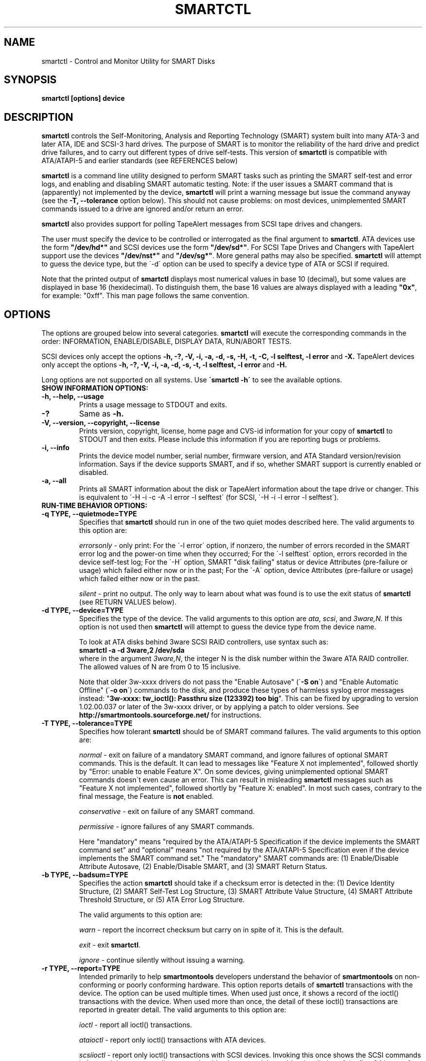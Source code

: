 \# Copyright (C) 2002-3 Bruce Allen <smartmontools-support@lists.sourceforge.net>
\#
\# $Id: smartctl.8,v 1.87 2003/08/27 10:38:23 ballen4705 Exp $
\# 
\# This program is free software; you can redistribute it and/or modify it
\# under the terms of the GNU General Public License as published by the Free
\# Software Foundation; either version 2, or (at your option) any later
\# version.
\# 
\# You should have received a copy of the GNU General Public License (for
\# example COPYING); if not, write to the Free Software Foundation, Inc., 675
\# Mass Ave, Cambridge, MA 02139, USA.
\#
\# This code was originally developed as a Senior Thesis by Michael Cornwell
\# at the Concurrent Systems Laboratory (now part of the Storage Systems
\# Research Center), Jack Baskin School of Engineering, University of
\# California, Santa Cruz. http://ssrc.soe.ucsc.edu/
\#
.TH SMARTCTL 8  "$Date: 2003/08/27 10:38:23 $" "smartmontools-5.1"
.SH NAME
smartctl \- Control and Monitor Utility for SMART Disks
.SH SYNOPSIS
.B smartctl [options] device

.SH DESCRIPTION
\fBsmartctl\fP controls the Self-Monitoring, Analysis and Reporting
Technology (SMART) system built into many ATA-3 and later ATA, IDE and
SCSI-3 hard drives. The purpose of SMART is to monitor the reliability
of the hard drive and predict drive failures, and to carry out
different types of drive self-tests.  This version of \fB smartctl\fP
is compatible with ATA/ATAPI-5 and earlier standards (see REFERENCES
below)

\fBsmartctl\fP is a command line utility designed to perform SMART
tasks such as printing the SMART self-test and error logs, and
enabling and disabling SMART automatic testing. Note: if the user
issues a SMART command that is (apparently) not implemented by the
device, \fBsmartctl\fP will print a warning message but issue the
command anyway (see the \fB\-T, \-\-tolerance\fP option below).  This
should not cause problems: on most devices, unimplemented SMART
commands issued to a drive are ignored and/or return an error.

\fBsmartctl\fP also provides support for polling TapeAlert messages
from SCSI tape drives and changers.

The user must specify the device to be controlled or interrogated as
the final argument to \fBsmartctl\fP.  ATA devices use the form
\fB"/dev/hd*"\fP and SCSI devices use the form \fB"/dev/sd*"\fP.  For
SCSI Tape Drives and Changers with TapeAlert support use the devices
\fB"/dev/nst*"\fP and \fB"/dev/sg*"\fP.  More general paths may also
be specified.  \fBsmartctl\fP will attempt to guess the device type,
but the \'\-d\' option can be used to specify a device type of ATA or
SCSI if required.

Note that the printed output of \fBsmartctl\fP displays most numerical
values in base 10 (decimal), but some values are displayed in base 16
(hexidecimal).  To distinguish them, the base 16 values are always
displayed with a leading \fB"0x"\fP, for example: "0xff". This man
page follows the same convention.

.PP
.SH OPTIONS
.PP
The options are grouped below into several categories.  \fBsmartctl\fP
will execute the corresponding commands in the order: INFORMATION,
ENABLE/DISABLE, DISPLAY DATA, RUN/ABORT TESTS.

SCSI devices only accept the options 
.B \-h, \-?, \-V, \-i, \-a, \-d, \-s, \-H, \-t, \-C, \-l selftest, \-l error
and 
.B \-X. 
TapeAlert devices only accept the options 
.B \-h, \-?, \-V, \-i, \-a, \-d, \-s, \-t, \-l selftest, \-l error
and 
.B \-H.

Long options  are  not  supported  on  all  systems.   Use
.B \'smartctl \-h\'
to see the available options.

.TP
.B SHOW INFORMATION OPTIONS:
.TP
.B \-h, \-\-help, \-\-usage
Prints a usage message to STDOUT and exits.
.TP
.B \-?
Same as
.B \-h.
.TP
.B \-V, \-\-version, \-\-copyright, \-\-license
Prints version, copyright, license, home page and CVS-id information
for your copy of \fBsmartctl\fP to STDOUT and then exits.  Please
include this information if you are reporting bugs or problems.
.TP
.B \-i, \-\-info
Prints the device model number, serial number, firmware version, and ATA Standard
version/revision information.  Says if the device supports SMART, and if
so, whether SMART support is currently enabled or disabled.
.TP
.B \-a, \-\-all
Prints all SMART information about the disk or TapeAlert information
about the tape drive or changer.  This is equivalent to \'\-H \-i \-c
\-A \-l error \-l selftest\' 
(for SCSI, \'\-H \-i \-l error \-l selftest\').

.TP
.B RUN-TIME BEHAVIOR OPTIONS:
.TP
.B \-q TYPE, \-\-quietmode=TYPE
Specifies that \fBsmartctl\fP should run in one of the two quiet modes
described here.  The valid arguments to this option are:

.I errorsonly
\- only print: For the \'\-l error\' option, if nonzero, the number
of errors recorded in the SMART error log and the power-on time when
they occurred; For the \'\-l selftest\' option, errors recorded in the device
self-test log; For the \'\-H\' option, SMART "disk failing" status or device
Attributes (pre-failure or usage) which failed either now or in the
past; For the \'\-A\' option, device Attributes (pre-failure or usage)
which failed either now or in the past.

.I silent
\- print no output.  The only way to learn about what was found is to
use the exit status of \fBsmartctl\fP (see RETURN VALUES below).
.TP
.B \-d TYPE, \-\-device=TYPE
Specifies the type of the device.  The valid arguments to this option
are \fIata\fP, \fIscsi\fP, and \fI3ware,N\fP. If this option is not
used then \fBsmartctl\fP will attempt to guess the device type from
the device name.

To look at ATA disks behind 3ware SCSI RAID controllers, use syntax
such as:
.fi
\fBsmartctl -a -d 3ware,2 /dev/sda\fP
.fi
where in the argument \fI3ware,N\fP, the integer N is the disk number
within the 3ware ATA RAID controller.  The allowed values of N are
from 0 to 15 inclusive.

Note that older 3w-xxxx drivers do not pass the "Enable Autosave"
(\'\fB-S on\fP\') and "Enable Automatic Offline" (\'\fB-o on\fP\') commands
to the disk, and produce these types of harmless syslog error messages
instead: "\fB3w-xxxx: tw_ioctl(): Passthru size (123392) too big\fP". This
can be fixed by upgrading to version 1.02.00.037 or later of the
3w-xxxx driver, or by applying a patch to older versions. See
\fBhttp://smartmontools.sourceforge.net/\fP for instructions.

.TP
.B \-T TYPE, \-\-tolerance=TYPE
Specifies how tolerant \fBsmartctl\fP should be of SMART command
failures.  The valid arguments to this option are:

.I normal
\- exit on failure of a mandatory SMART command, and ignore failures
of optional SMART commands.  This is the default. It can lead to
messages like "Feature X not implemented", followed shortly by "Error:
unable to enable Feature X".  On some devices, giving unimplemented
optional SMART commands doesn\'t even cause an error.  This can result
in misleading \fBsmartctl\fP messages such as "Feature X not
implemented", followed shortly by "Feature X: enabled".  In most such
cases, contrary to the final message, the Feature is \fBnot\fP
enabled.

.I conservative
\- exit on failure of any SMART command.

.I permissive
\- ignore failures of any SMART commands.

Here "mandatory" means "required by the ATA/ATAPI-5 Specification if the
device implements the SMART command set" and "optional" means "not
required by the ATA/ATAPI-5 Specification even if the device implements
the SMART command set."  The "mandatory" SMART commands are: (1)
Enable/Disable Attribute Autosave, (2) Enable/Disable SMART, and (3)
SMART Return Status.

.TP
.B \-b TYPE, \-\-badsum=TYPE
Specifies the action \fBsmartctl\fP should take if a checksum error is
detected in the: (1) Device Identity Structure, (2) SMART Self-Test
Log Structure, (3) SMART Attribute Value Structure, (4) SMART
Attribute Threshold Structure, or (5) ATA Error Log Structure.

The valid arguments to this option are:

.I warn
\- report the incorrect checksum but carry on in spite of it.  This is the
default.

.I exit
\- exit \fBsmartctl\fP.

.I ignore
\- continue silently without issuing a warning.

.TP
.B \-r TYPE, \-\-report=TYPE
Intended primarily to help \fBsmartmontools\fP developers understand
the behavior of \fBsmartmontools\fP on non-conforming or poorly
conforming hardware.  This option reports details of \fBsmartctl\fP
transactions with the device.  The option can be used multiple times.
When used just once, it shows a record of the ioctl() transactions
with the device.  When used more than once, the detail of these
ioctl() transactions are reported in greater detail.  The valid
arguments to this option are:

.I ioctl
\- report all ioctl() transactions.

.I ataioctl
\- report only ioctl() transactions with ATA devices.

.I scsiioctl
\- report only ioctl() transactions with SCSI devices. Invoking this once
shows the SCSI commands in hex and the corresponding status. Invoking
it a second time adds a hex listing of the first 64 bytes of data send to, 
or received from the device.

Any argument may include a positive integer to specify the level of detail
that should be reported.  The argument should be followed by a comma then
the integer with no spaces.  For example, 
.I ataioctl,2
The default
level is 1, so \'\-r ataioctl,1\' and \'\-r ataioctl\' are equivalent.

.TP
.B SMART FEATURE ENABLE/DISABLE COMMANDS:
.IP
.B Note: 
if multiple options are used to both enable and disable a
feature, then 
.B both
the enable and disable commands will be issued.  The enable command
will always be issued
.B before
the corresponding disable command.
.TP
.B \-s VALUE, \-\-smart=VALUE 
Enables or disables SMART on device.  The valid arguments to
this option are \fIon\fP and \fIoff\fP.  Note that the command \'\-s on\'
(perhaps used with with the \'\-o on\' and \'\-S on\' options) should be placed
in a start-up script for your machine, for example in rc.local or rc.sysinit.
In principle the SMART feature settings are preserved over
power-cycling, but it doesn\'t hurt to be sure. It is not necessary (or
useful) to enable SMART to see the TapeAlert messages.
.TP
.B \-o VALUE, \-\-offlineauto=VALUE
Enables or disables SMART automatic offline test, which scans the drive
every four hours for disk defects. This command can be given during normal
system operation.  The valid arguments to this option are \fIon\fP
and \fIoff\fP.

Note that the SMART automatic offline test command is listed as
"Obsolete" in every version of the ATA and ATA/ATAPI Specifications.
It was originally part of the SFF-8035i Revision 2.0 specification,
but was never part of any ATA specification.  However it is
implemented and used by many vendors. [Good documentation can be found
in IBM\'s Official Published Disk Specifications.  For example the IBM
Travelstar 40GNX Hard Disk Drive Specifications (Revision 1.1, 22
April 2002, Publication # 1541, Document S07N-7715-02) page 164. You
can also read the SFF-8035i Specification -- see REFERENCES below.]
You can tell if automatic offline testing is supported by seeing if
this command enables and disables it, as indicated by the SMART
capabilities (displayed with \'\-c\').

SMART provides
.B three basic categories of testing.
The 
.B first category,
called "online" testing, has no effect on the performance of
the device.  It is turned on by the \'\-s on\' option.

The 
.B second category of testing
is called "offline" testing. This type
of test can, in principle, degrade the device performance.  The \'\-o on\'
option causes this offline testing to be carried out, automatically,
on a regular scheduled basis.  Normally, the disk will suspend
offline testing while disk accesses are taking place, and then
automatically resume it when the disk would otherwise be idle, so in
practice it has little effect.  Note that a one-time offline test can
also be carried out immediately upon receipt of a user command.  See
the \'\-t offline\' option below, which causes a one-time offline test to be
carried out immediately.

Any errors detected in automatic or immediate offline testing are
reflected in the values of the SMART Attributes; some types of
errors may also appear in the SMART error log. These are visible
with the \'\-A\' and \'\-l error\' options respectively.

Some SMART attribute values are updated only during off-line data
collection activities; the rest are updated during normal operation of
the device or during both normal operation and off-line testing.  The
Attribute value table produced by the \'\-A\' option indicates this in
the UPDATED column.  Attributes of the first type are labeled
"Offline" and Attributes of the second type are labeled "Always".

The 
.B third category of testing
is the "self" testing.  This third type of
test is only performed (immediately) when a command to run it is
issued.  The \'\-t\' and \'\-X\' options can be used to carry out and abort such
self-tests; please see below for further details.

Any errors detected in the self testing will be shown in the
SMART self-test log, which can be examined using the \'\-l selftest\'
option.

\fBNote:\fP in this manual page, the word \fB"Test"\fP is used in
connection with the second category just described, e.g. for the
"offline" testing.  The words \fB"Self-test"\fP are used in
connection with the third category.
.TP
.B \-S VALUE, \-\-saveauto=VALUE
Enables or disables SMART autosave of device vendor-specific
Attributes. The valid arguments to this option are \fIon\fP
and \fIoff\fP.  Note that this feature is preserved across disk power
cycles, so you should only need to issue it once.

.TP
.B SMART READ AND DISPLAY DATA OPTIONS:
.TP
.B \-H, \-\-health
Check: Ask the device to report its SMART health status or pending
TapeAlert messages.  SMART status is based on
information that it has gathered from online and offline
tests, which were used to determine/update its
SMART vendor-specific Attribute values. TapeAlert status is obtained
by reading the TapeAlert log page.

If the device reports failing health status, this means
.B either
that the device has already failed, 
.B or 
that it is predicting its own failure within the next 24 hours.  If
this happens, use the \'\-a\' option to get more information, and
.B get your data off the disk and someplace safe as soon as you can.
.TP
.B \-c, \-\-capabilities
Prints only the generic SMART capabilities.  These show
what SMART features are implemented and how the device will
respond to some of the different SMART commands.  For example it
shows if the device logs errors, if it supports offline surface
scanning, and so on.  If the device can carry out self-tests, this
option also shows the estimated time required to run those tests.

Note that the time required to run the Self-tests (listed in minutes)
are fixed.  However the time required to run the Immediate Offline
Test (listed in seconds) is variable.  This means that if you issue a
command to perform an Immediate Offline test with the \'\-t offline\' option,
then the time may jump to a larger value and then count down as the
Immediate Offline Test is carried out.  Please see REFERENCES below
for further information about the the flags and capabilities described
by this option.
.TP
.B \-A, \-\-attributes
Prints only the vendor specific SMART Attributes.  The Attributes are
numbered from 1 to 253 and have specific names and ID numbers. For
example Attribute 12 is "power cycle count": how many times has the
disk been powered up.

Each Attribute has a "Raw" value, printed under the heading
"RAW_VALUE", and a "Normalized" value printed under the heading
"VALUE".  [Note: \fBsmartctl\fP prints these values in base-10.]  In
the example just given, the "Raw Value" for Attribute 12 would be the
actual number of times that the disk has been power-cycled, for
example 365 if the disk has been turned on once per day for exactly
one year.  Each vendor uses their own algorithm to convert this "Raw"
value to a "Normalized" value in the range from 1 to 254.  Please keep
in mind that \fBsmartctl\fP only reports the different Attribute
values and thresholds.  It does \fBnot\fP carry out the conversion
between "Raw" and "Normalized" values: this is done by the disk\'s
firmware.

The conversion from Raw value to a quantity with physical units is
not specified by the SMART standard. In most cases, the values printed
by \fBsmartctl\fP are sensible.  For example the temperature Attribute
generally has its raw value equal to the temperature in Celsius.
However in some cases vendors use unusual conventions.  For example
the Hitachi disk on my laptop reports its power-on hours in minutes,
not hours. Some IBM disks track three temperatures rather than one, in
their raw values.  And so on.

Each Attribute also has a Threshold value (whose range is 0 to 255)
which is printed under the heading "THRESH".  If the Normalized value
is \fBless than or equal to\fP the Threshold value, then the Attribute
is said to have failed.  If the Attribute is a pre-failure Attribute,
then disk failure is imminent.

Each Attribute also has a "Worst" value shown under the heading
"WORST".  This is the smallest (closest to failure) value that the
disk has recorded at any time during its lifetime when SMART was
enabled.  [Note however that some vendors firmware may actually
\fBincrease\fP the "Worst" value for some "rate-type" Attributes.]

The Attribute table printed out by \fBsmartctl\fP also shows the
"TYPE" of the Attribute.  Pre-failure Attributes are ones which, if
less than or equal to their threshold values, indicate pending disk
failure.  Old age, or usage Attributes, are ones which indicate
end-of-product life from old-age or normal aging and wearout, if the
Attribute value is less than or equal to the threshold.

If the Attribute\'s current Normalized value is less than or equal to
the threshold value, then the "WHEN_FAILED" column will display
"FAILING_NOW". If not, but the worst recorded value is less than or
equal to the threshold value, then this column will display
"In_the_past".

The table column labeled "UPDATED" shows if the SMART Attribute values
are updated during both normal operation and off-line testing, or only
during offline testing.  The former are labeled "Always" and the
latter are labeled "Offline".

So to summarize: the Raw Attribute values are the ones that might have
a real physical interpretation, such as "Temperature Celsius",
"Hours", or "Start-Stop Cycles".  Each manufacturer converts these,
using their detailed knowledge of the disk\'s operations and failure
modes, to Normalized Attribute values in the range 1-254.  The current
and worst (lowest measured) of these Normalized Attribute values are
stored on the disk, along with a Threshold value that the manufacturer
has determined will indicate that the disk is going to fail, or that
it has exceeded its design age or aging limit.  \fBsmartctl\fP does
not calculate any of these values, it merely reports them from the
SMART data on the disk.

Note that starting with ATA/ATAPI-4, revision 4, the meaning of these
Attribute fields has been made entirely vendor-specific.  However most
ATA/ATAPI-5 disks seem to respect their meaning, so we have retained
the option of printing the Attribute values.
.TP
.B \-l TYPE, \-\-log=TYPE
Prints either the SMART error log or the SMART self-test log.  The
valid arguments to this option are:

.I error
\- prints only the SMART error log.  SMART disks maintain a log of the
most recent five non-trivial errors. For each of these errors, the
disk power-on lifetime at which the error occurred is recorded, as is
the device status (idle, standby, etc) at the time of the error.
Finally, up to the last five commands that preceded the error are also
recorded, along with a timestamp measured in seconds from the start of
the corresponding power cycle.  [Note: this time stamp wraps after
2^32 milliseconds, or 49 days 17 hours 2 minutes and 47.296 seconds.]
The key ATA disk registers are also recorded in the log.  The final
column of the error log is a text-string description of the ATA
command defined by the Command Register (CR) and Feature Register (FR)
values.  Commands that are obsolete in the most current (ATA-7) spec
are listed like this: \fBREAD LONG (w/ retry) [OBS-4]\fP, indicating
that the command became obsolete with or in the ATA-4 specification.
Similarly, the notation \fB[RET-\fP\fIN\fP\fB]\fP is used to indicate
that a command was retired in the ATA-\fIN\fP specification.  Some 
commands are not defined in any version of the ATA specification but
are in common use nonetheless; these are marked \fB[NS]\fP, meaning
non-standard.

The ATA Specification (ATA-5 Revision 1c, Section 8.41.6.8.2 to be
precise) says:
.fi
\fB"Error log structures shall include UNC errors, IDNF
errors for which the address requested was valid, servo errors, write
fault errors, etc.  Error log data structures shall not include errors
attributed to the receipt of faulty commands such as command codes not
implemented by the device or requests with invalid parameters or
invalid addresses."\fP
.fi
The definitions of these terms are:
.fi
\fBUNC\fP (\fBUNC\fPorrectable): data is uncorrectable.
.fi
\fBIDNF\fP (\fBID N\fPot \fBF\fPound): user-accessible address could
not be found. For READ LOG type commands this also can indicate that a
device data log structure checksum was incorrect.


.I error [SCSI]
\- prints the error counter log pages for reads, write and verifies.
The verify row is only output if it has an element other than zero.

.I selftest
\- prints only the SMART self-test log.  The disk maintains a log
showing the results of the self tests, which can be run using the
\'\-t\' option described below.  For each of the most recent twenty-one
self-tests, the log shows the type of test (short or extended,
off-line or captive) and the final status of the test.  If the test
did not complete successfully, then the percentage of the test
remaining is shown.  The time at which the test took place, measured
in hours of disk lifetime, is also printed.  If any errors were
detected, the Logical Block Address (LBA) of the first error is
printed in hexadecimal notation.

.I selftest [SCSI]
\- the self-test log for a SCSI device has a slightly different format
than for an ATA device.  For each of the most recent twenty
self-tests, it shows the type of test and the status (final or in
progress) of the test. SCSI standards use the terms "foreground" and
"background" (rather than ATA\'s corresponding "captive" and
"off-line") and "short" and "long" (rather than ATA\'s corresponding
"short" and "extended") to describe the type of the test.  The printed
segment number is only relevant when a test fails in the third or
later test segment.  It identifies the test that failed and consists
of either the number of the segment that failed during the test, or
the number of the test that failed and the number of the segment in
which the test was run, using a vendor-specific method of putting both
numbers into a single byte.  The Logical Block Address (LBA) of the
first error is printed in hexadecimal notation. If provided, the SCSI
Sense Key (SK), Additional Sense Code (ASC) and Additional Sense Code
Qualifier (ASQ) are also printed. The self tests can be run using the
\'\-t\' option described below (using the ATA test terminology).

.I directory
\- if the device supports the General Purpose Logging feature set
(ATA-6 and ATA-7 only) then this prints the Log Directory (the log at
address 0).  The Log Directory shows what logs are available and their
length in sectors (512 bytes).  The contents of the logs at address 1
[Summary SMART error log] and at address 6 [SMART self-test log] may
be printed using the previously-described
.I error
and
.I selftest
arguments to this option. [Please note: this is a new, experimental
feature.  We would like to add support for printing the contents of
extended and comprehensive SMART self-test and error logs.  If your
disk supports these, and you would like to assist, please contact the
\fBsmartmontools\fP developers.]

.TP
.B \-v N,OPTION, \-\-vendorattribute=N,OPTION
Sets a vendor-specific display OPTION for Attribute N.  This option
may be used multiple times. Valid arguments to this option are:

.I help
\- Prints (to STDOUT) a list of all valid arguments to this option,
then exits.

.I 9,minutes
\- Raw Attribute number 9 is power-on time in minutes.  Its raw value
will be displayed in the form "Xh+Ym".  Here X is hours, and Y is
minutes in the range 0-59 inclusive.  Y is always printed with two
digits, for example "06" or "31" or "00".

.I 9,seconds
\- Raw Attribute number 9 is power-on time in seconds.  Its raw value
will be displayed in the form "Xh+Ym+Zs".  Here X is hours, Y is
minutes in the range 0-59 inclusive, and Z is seconds in the range
0-59 inclusive.  Y and Z are always printed with two digits, for
example "06" or "31" or "00".

.I 9,halfminutes
\- Raw Attribute number 9 is power-on time, measured in units of 30
seconds.  This format is used by some Samsung disks.  Its raw value
will be displayed in the form "Xh+Ym".  Here X is hours, and Y is
minutes in the range 0-59 inclusive.  Y is always printed with two
digits, for example "06" or "31" or "00".

.I 9,temp
\- Raw Attribute number 9 is the disk temperature in Celsius.

.I 192,emergencyretractcyclect
\- Raw Attribute number 192 is the Emergency Retract Cycle Count.

.I 193,loadunload
\- Raw Attribute number 193 contains two values. The first is the
number of load cycles.  The second is the number of unload cycles.
The difference between these two values is the number of times that
the drive was unexpectedly powered off (also called an emergency
unload). As a rule of thumb, the mechanical stress created by one
emergency unload is equivalent to that created by one hundred normal
unloads.

.I 194,10xCelsius
\- Raw Attribute number 194 is ten times the disk temperature in
Celsius.  This is used by some Samsung disks (example: model SV1204H
with RK100-13 firmware).

.I 194,unknown
\- Raw Attribute number 194 is NOT the disk temperature, and its
interpretation is unknown. This is primarily useful for the -P
(presets) option.

.I 198,offlinescanuncsectorct
\- Raw Attribute number 198 is the Offline Scan UNC Sector Count.

.I 200,writeerrorcount
\- Raw Attribute number 200 is the Write Error Count.

.I 201,detectedtacount
\- Raw Attribute number 201 is the Detected TA Count.

.I 220,temp
\- Raw Attribute number 220 is the disk temperature in Celsius.

Note: a table of hard drive models, listing which Attribute
corresponds to temperature, can be found at:
http://coredump.free.fr/linux/hddtemp.db

.I N,raw8
\- Print the Raw value of Attribute N as six 8-bit unsigned base-10
integers.  This may be useful for decoding the meaning of the Raw
value.  The form \'N,raw8\' prints Raw values for ALL Attributes in this
form.  The form (for example) \'123,raw8\' only prints the Raw value for
Attribute 123 in this form.

.I N,raw16
\- Print the Raw value of Attribute N as three 16-bit unsigned base-10
integers.  This may be useful for decoding the meaning of the Raw
value.  The form \'N,raw16\' prints Raw values for ALL Attributes in this
form.  The form (for example) \'123,raw16\' only prints the Raw value for
Attribute 123 in this form.

.I N,raw48
\- Print the Raw value of Attribute N as a 48-bit unsigned base-10
integer.  This may be useful for decoding the meaning of the Raw
value.  The form \'N,raw48\' prints Raw values for ALL Attributes in
this form.  The form (for example) \'123,raw48\' only prints the Raw
value for Attribute 123 in this form.

.TP
.B \-F TYPE, \-\-firmwarebug=TYPE
Modifies the behavior of \fBsmartctl\fP to compensate for some known
and understood device firmware bug.  The valid arguments to this
option are:

.I none
Assume that the device firmware obeys the ATA specifications.  This is
the default.

.I samsung
In some Samsung disks (example: model SV4012H Firmware Version:
RM100-08) some of the two- and four-byte quantities in the SMART data
structures are byte-swapped (relative to the ATA specification).
Enabling this option tells \fBsmartctl\fP to evaluate these quantities
in byte-reversed order.  Some signs that your disk needs this option
are (1) no self-test log printed, even though you have run self-tests;
(2) very large numbers of ATA errors reported in the ATA erorr log;
(3) strange and impossible values for the ATA error log timestamps.

.TP
.B \-P TYPE, \-\-presets=TYPE
Specifies whether \fBsmartctl\fP should use any preset options that
are available for this drive. By default, if the drive is recognized
in the \fBsmartmontools\fP database, then the presets are used.

\fBsmartctl\fP can automatically set appropriate options for known
drives.  For example, the Maxtor 4D080H4 uses Attribute 9 to stores
power-on time in minutes whereas most drives use that Attribute to
store the power-on time in hours.  The command-line option \'-v
9,minutes\' ensures that \fBsmartctl\fP correctly interprets Attribute
9 in this case, but that option is preset for the Maxtor 4D080H4 and
so need not be specified by the user on the \fBsmartctl\fP command
line.

The argument
.I show
will show any preset options for your drive and the argument
.I showall
will show all known drives in the \fBsmartmontools\fP database, along
with their preset options.  If there are no presets for your drive and
you think there should be (for example, a \-v or \-F option is needed
to get \fBsmartctl\fP to display correct values) then please contact
the \fBsmartmontools\fP developers so that this information can be
added to the \fBsmartmontools\fP database.  Contact information is at the
end of this man page.

The valid arguments to this option are:

.I use
\- if a drive is recognized, then use the stored presets for it.  This
is the default. Note that presets will NOT over-ride additional
Attribute interpretation (\'-v N,something\') command-line options.

.I ignore
\- do not use presets.

.I show
\- show if the drive is recognized in the database, and if so, its
presets, then exit.

.I showall
\- list all recognized drives, and the presets that are set for them,
then exit.

.TP
.B SMART RUN/ABORT OFFLINE TEST AND SELF-TEST OPTIONS:
.TP
.B \-t TEST, \-\-test=TEST
Executes TEST immediately.  The \'\-C\' option can be used in
conjunction with this option to run the short or long (and also for ATA
devices,
\# selective or
conveyance) self-tests in captive mode (known
as "foreground mode" for SCSI devices).  Note that only one test can be
run at a time, so this option should only be used once per command
line.

The valid arguments to this option are:  

.I offline
\- runs SMART Immediate Offline Test.  This immediately
starts the test described above.  This command can be given during
normal system operation.  The effects of this test are visible only in
that it updates the SMART Attribute values, and if errors are
found they will appear in the SMART error log, visible with the \'\-l error\'
option. [In the case of SCSI devices runs the default self test in
foreground. No entry is placed in the self test log.]

If the \'\-c\' option to \fBsmartctl\fP shows that the device has the
"Suspend Offline collection upon new command" capability then you can
track the progress of the Immediate Offline test using the \'\-c\'
option to \fBsmartctl\fP.  If the \'\-c\' option show that the device
has the "Abort Offline collection upon new command" capability then
most commands will abort the Immediate Offline Test, so you should not
try to track the progress of the test with \'\-c\', as it will abort
the test.

.I short
\- runs SMART Short Self Test (usually under ten minutes).
[Note: in the case of SCSI devices,
this command option runs the "Background short" self-test.]
This command can be given during normal system operation (unless run in
captive mode \- see the \'\-C\' option below).  This is a
test in a different category than the immediate or automatic offline
tests.  The "Self" tests check the electrical and mechanical
performance as well as the read performance of the disk.  Their
results are reported in the Self Test Error Log, readable with
the \'\-l selftest\' option.  Note that on some disks the progress of the
self-test can be monitored by watching this log during the self-test; with other disks
use the \'\-c\' option to monitor progress.

.I long
\- runs SMART Extended Self Test (tens of minutes).
[Note: in the case of SCSI devices,
this command option runs the "Background long" self-test.]
This is a
longer and more thorough version of the Short Self Test described
above.  Note that this command can be given during normal
system operation (unless run in captive mode \- see the \'\-C\' option below).

.I conveyance
\- [ATA ONLY] runs a SMART Conveyance Self Test (minutes).  This self-test routine
is intended to identify damage incurred during transporting of the
device. This self-test routine should take on the order of minutes to
complete.  Note that this command can be given during normal system
operation (unless run in captive mode \- see the \'\-C\' option below).

\#.I selective
\#\- [ATA ONLY: \fBNOT YET IMPLEMENTED\fP] runs a SMART Selective Self Test.
\#This self-test routine is intended to check specific ranges of disk
\#Logical Block Addresses (LBAs).  Each range that is checked is called
\#a "span".  Each span is specified by a starting LBA and an ending LBA.
\#Up to 5 spans can be specified.  Note that this command can be given
\#during normal system operation (unless run in captive mode \- see
\#the \'\-C\' option below).

.TP
.B \-C, \-\-captive
Runs self-tests in captive mode.  This has no effect with \'\-t
offline\' or if the \'\-t\' option is not used. [Note: in the case of
SCSI devices, this command option runs the self-test in "Foreground"
mode.]

.B WARNING: Tests run in captive mode may busy out the drive for the length
.B of the test.  Only run captive tests on drives without any mounted partitions!

.TP
.B \-X, \-\-abort
Aborts non-captive SMART Self Tests.  Note that this
command will abort the Offline Immediate Test routine only if your
disk has the "Abort Offline collection upon new command" capability.
.PP
.SH EXAMPLES
.nf
.B smartctl \-a /dev/hda
.fi
Print all SMART information for drive /dev/hda (Primary Master).
.PP
.nf
.B smartctl \-s off /dev/hdd
.fi
Disable SMART on drive /dev/hdd (Secondary Slave).
.PP
.nf
.B smartctl \-\-smart=on \-\-offlineauto=on \-\-saveauto=on /dev/hda
.fi
Enable SMART on drive /dev/hda, enable automatic offline
testing every four hours, and enable autosaving of
SMART Attributes.  This is a good start-up line for your system\'s
init files.  You can issue this command on a running system.
.PP
.nf
.B smartctl \-t long /dev/hdc
.fi
Begin an extended self-test of drive /dev/hdc.  You can issue this
command on a running system.  The results can be seen in the self-test
log visible with the \'\-l selftest\' option after it has completed.
.PP
.nf
.B smartctl \-s on \-t offline /dev/hda
.fi
Enable SMART on the disk, and begin an immediate offline test of
drive /dev/hda.  You can issue this command on a running system.  The
results are only used to update the SMART Attributes, visible
with the \'\-A\' option.  If any device errors occur, they are logged to
the SMART error log, which can be seen with the \'\-l error\' option.
.PP
.nf
.B smartctl \-A \-v 9,minutes /dev/hda
.fi
Shows the vendor Attributes, when the disk stores its power-on time
internally in minutes rather than hours.
.PP
.nf
.B smartctl \-q errorsonly \-H \-l selftest /dev/hda
.fi
Produces output only if the device returns failing SMART status,
or if some of the logged self-tests ended with errors.
.PP
.nf
.B smartctl \-q silent \-a /dev/hda
.fi
Examine all SMART data for device /dev/hda, but produce no
printed output.  You must use the exit status (the
.B $?
shell variable) to learn if any Attributes are out of bound, if the
SMART status is failing, if there are errors recorded in the
self-test log, or if there are errors recorded in the disk error log.
.PP
.nf
.B smartctl \-a -d 3ware,0 /dev/sda
.fi
Examine all SMART data for the first ATA disk connected to a 3ware
RAID controller card.
.PP
.nf
.B smartctl \-t short -d 3ware,3 /dev/sdb
.fi
Start a short self-test on the fourth ATA disk connected to the 3ware RAID
controller card which is the second SCSI device /dev/sdb.
.PP
.SH RETURN VALUES
The return values of smartctl are defined by a bitmask.  For the
moment this only works on ATA disks.  The different bits in the return
value are as follows:
.TP
.B Bit 0:
Command line did not parse.
.TP
.B Bit 1:
Device open failed, or device did not return an IDENTIFY DEVICE structure. 
.TP
.B Bit 2:
Some SMART command to the disk failed, or there was a checksum error
in a SMART data structure (see \'\-b\' option above).
.TP
.B Bit 3:
SMART status check returned "DISK FAILING".
.TP
.B Bit 4:
SMART status check returned "DISK OK" but we found prefail Attributes <= threshold.
.TP
.B Bit 5:
SMART status check returned "DISK OK" but we found that some (usage
or prefail) Attributes have been <= threshold at some time in the
past. 
.TP
.B Bit 6:
The device error log contains records of errors.
.TP
.B Bit 7:
The device self-test log contains records of errors.

To test within the shell for whether or not the different bits are
turned on or off, you can use the following type of construction (this
is bash syntax):
.nf
.B smartstat=$(($? & 8))
.fi
This looks at only at bit 3 of the exit status
.B $?
(since 8=2^3).  The shell variable
$smartstat will be nonzero if SMART status check returned "disk
failing" and zero otherwise.

.PP
.SH NOTES
The TapeAlert log page flags are cleared for the initiator when the
page is read. This means that each alert condition is reported only
once by \fBsmartctl\fP for each initiator for each activation of the
condition.

.PP
.SH AUTHOR
Bruce Allen
.B smartmontools-support@lists.sourceforge.net
.fi
University of Wisconsin \- Milwaukee Physics Department

.PP
.SH CREDITS
.fi
This code was derived from the smartsuite package, written by Michael
Cornwell, and from the previous ucsc smartsuite package.  It extends
these to cover ATA-5 disks.  This code was originally developed as a
Senior Thesis by Michael Cornwell at the Concurrent Systems Laboratory
(now part of the Storage Systems Research Center), Jack Baskin School
of Engineering, University of California, Santa
Cruz. \fBhttp://ssrc.soe.ucsc.edu/\fP .
.SH
HOME PAGE FOR SMARTMONTOOLS: 
.fi
Please see the following web site for updates, further documentation, bug
reports and patches:
.nf
.B
http://smartmontools.sourceforge.net/

.SH
SEE ALSO:
\fBsmartd\fP(8).
.SH
REFERENCES FOR SMART
.fi
If you would like to understand better how SMART works, and what it
does, a good place to start is Section 8.41 of the "AT Attachment with
Packet Interface-5" (ATA/ATAPI-5) specification.  This documents the
SMART functionality which the \fBsmartmontools\fP utilities provide
access to.  You can find Revision 1 of this document at
\fBhttp://www.t13.org/project/d1321r1c.pdf\fP .

.fi
Future versions of the specifications (ATA/ATAPI-6 and ATA/ATAPI-7),
and later revisions (2, 3) of the ATA/ATAPI-5 specification are
available from \fBhttp://www.t13.org/#FTP_site\fP .

.fi
The functioning of SMART was originally defined by the SFF-8035i
revision 2 and the SFF-8055i revision 1.4 specifications.  These are
publications of the Small Form Factors (SFF) Committee.  Links to
these documents may be found in the References section of the
\fBsmartmontools\fP home page at
\fBhttp://smartmontools.sourceforge.net/\fP .

.SH
CVS ID OF THIS PAGE:
$Id: smartctl.8,v 1.87 2003/08/27 10:38:23 ballen4705 Exp $

